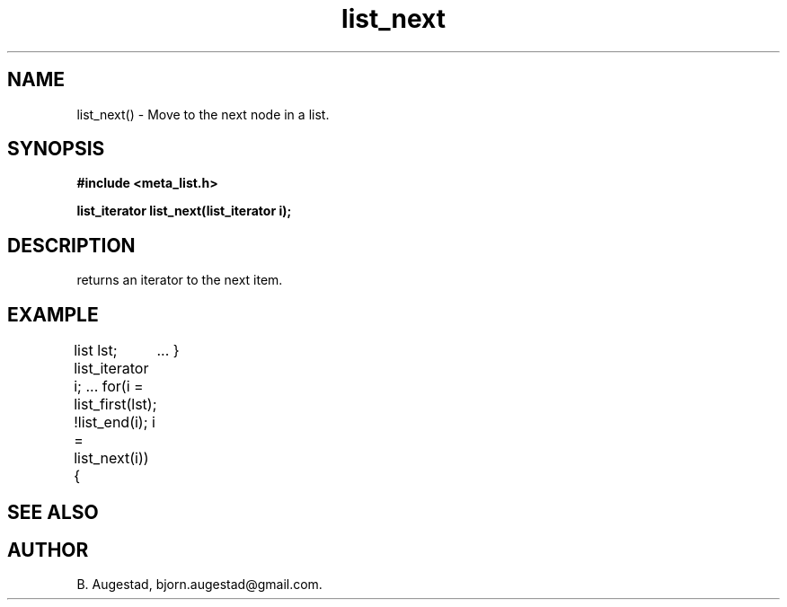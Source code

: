 .TH list_next 3 2016-01-30 "" "The Meta C Library"
.SH NAME
list_next() \- Move to the next node in a list.
.SH SYNOPSIS
.B #include <meta_list.h>
.sp
.BI "list_iterator list_next(list_iterator i);

.SH DESCRIPTION
.Nm 
returns an iterator to the next item. 
.SH EXAMPLE
.Bd -literal
list lst;
list_iterator i;
\&...
for(i = list_first(lst); !list_end(i); i = list_next(i)) {
	...
}
.Ed
.SH SEE ALSO
.Xr list_first 3 ,
.Xr list_end 3
.SH AUTHOR
B. Augestad, bjorn.augestad@gmail.com.
